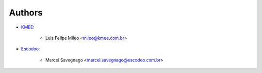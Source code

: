 Authors
=======

* `KMEE <https://www.kmee.com.br>`__:

    * Luis Felipe Mileo <mileo@kmee.com.br>

* `Escodoo <https://escodoo.com.br>`__:

    * Marcel Savegnago <marcel.savegnago@escodoo.com.br>
